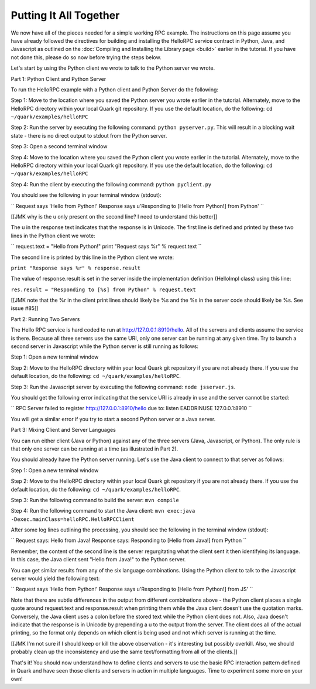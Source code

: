 Putting It All Together
=======================

We now have all of the pieces needed for a simple working RPC example. The instructions on this page assume you have already followed the directives for building and installing the HelloRPC service contract in Python, Java, and Javascript as outlined on the :doc:`Compiling and Installing the Library page <build>` earlier in the tutorial. If you have not done this, please do so now before trying the steps below.

Let's start by using the Python client we wrote to talk to the Python server we wrote. 

Part 1: Python Client and Python Server

To run the HelloRPC example with a Python client and Python Server do the following:

Step 1: Move to the location where you saved the Python server you wrote earlier in the tutorial. Alternately, move to the HelloRPC directory within your local Quark git repository. If you use the default location, do the following: ``cd ~/quark/examples/helloRPC``

Step 2: Run the server by executing the following command: ``python pyserver.py``. This will result in a blocking wait state - there is no direct output to stdout from the Python server.

Step 3: Open a second terminal window

Step 4: Move to the location where you saved the Python client you wrote earlier in the tutorial. Alternately, move to the HelloRPC directory within your local Quark git repository. If you use the default location, do the following: ``cd ~/quark/examples/helloRPC``

Step 4: Run the client by executing the following command: ``python pyclient.py``

You should see the following in your terminal window (stdout):

``
Request says 'Hello from Python!'
Response says u'Responding to [Hello from Python!] from Python'
``

[[JMK why is the u only present on the second line? I need to understand this better]]

The u in the response text indicates that the response is in Unicode. The first line is defined and printed by these two lines in the Python client we wrote:

``
request.text = "Hello from Python!"
print "Request says %r" % request.text
``

The second line is printed by this line in the Python client we wrote:

``print "Response says %r" % response.result``

The value of response.result is set in the server inside the implementation definition (HelloImpl class) using this line:

``res.result = "Responding to [%s] from Python" % request.text``

[[JMK note that the %r in the client print lines should likely be %s and the %s in the server code should likely be %s. See issue #85]]

Part 2: Running Two Servers

The Hello RPC service is hard coded to run at http://127.0.0.1:8910/hello. All of the servers and clients assume the service is there. Because all three servers use the same URI, only one server can be running at any given time. Try to launch a second server in Javascript while the Python server is still running as follows:

Step 1: Open a new terminal window

Step 2: Move to the HelloRPC directory within your local Quark git repository if you are not already there. If you use the default location, do the following: ``cd ~/quark/examples/helloRPC``.

Step 3: Run the Javascript server by executing the following command: ``node jsserver.js``.

You should get the following error indicating that the service URI is already in use and the server cannot be started:

``
RPC Server failed to register http://127.0.0.1:8910/hello due to: listen EADDRINUSE 127.0.0.1:8910
``

You will get a similar error if you try to start a second Python server or a Java server.

Part 3: Mixing Client and Server Languages

You can run either client (Java or Python) against any of the three servers (Java, Javascript, or Python). The only rule is that only one server can be running at a time (as illustrated in Part 2).

You should already have the Python server running. Let's use the Java client to connect to that server as follows:

Step 1: Open a new terminal window

Step 2: Move to the HelloRPC directory within your local Quark git repository if you are not already there. If you use the default location, do the following: ``cd ~/quark/examples/helloRPC``.

Step 3: Run the following command to build the server: ``mvn compile``

Step 4: Run the following command to start the Java client: ``mvn exec:java -Dexec.mainClass=helloRPC.HelloRPCClient``

After some log lines outlining the processing, you should see the following in the terminal window (stdout):

``
Request says: Hello from Java!
Response says: Responding to [Hello from Java!] from Python
``

Remember, the content of the second line is the server regurgitating what the client sent it then identifying its language. In this case, the Java client sent "Hello from Java!" to the Python server.

You can get similar results from any of the six language combinations. Using the Python client to talk to the Javascript server would yield the following text:

``
Request says 'Hello from Python!'
Response says u'Responding to [Hello from Python!] from JS'
``

Note that there are subtle differences in the output from different combinations above - the Python client places a single quote around request.text and response.result when printing them while the Java client doesn't use the quotation marks. Conversely, the Java client uses a colon before the stored text while the Python client does not. Also, Java doesn't indicate that the response is in Unicode by prepending a u to the output from the server. The client does all of the actual printing, so the format only depends on which client is being used and not which server is running at the time.

[[JMK I'm not sure if I should keep or kill the above observation - it's interesting but possibly overkill. Also, we should probably clean up the inconsistency and use the same text/formatting from all of the clients.]]

That's it! You should now understand how to define clients and servers to use the basic RPC interaction pattern defined in Quark and have seen those clients and servers in action in multiple languages. Time to experiment some more on your own!